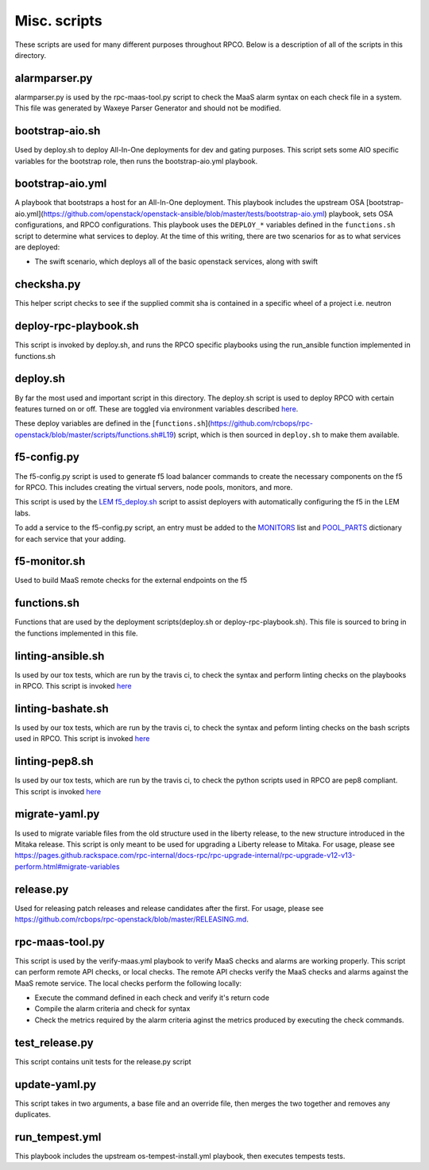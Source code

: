 Misc. scripts
=============

These scripts are used for many different purposes throughout RPCO.
Below is a description of all of the scripts in this directory.

alarmparser.py
--------------

alarmparser.py is used by the rpc-maas-tool.py script to check the MaaS
alarm syntax on each check file in a system. This file was generated by
Waxeye Parser Generator and should not be modified.

bootstrap-aio.sh
----------------

Used by deploy.sh to deploy All-In-One deployments for dev and gating purposes.
This script sets some AIO specific variables for the bootstrap role, then runs
the bootstrap-aio.yml playbook.

bootstrap-aio.yml
-----------------

A playbook that bootstraps a host for an All-In-One deployment. This playbook
includes the upstream OSA [bootstrap-aio.yml](https://github.com/openstack/openstack-ansible/blob/master/tests/bootstrap-aio.yml) playbook, sets OSA configurations, and RPCO configurations.
This playbook uses the ``DEPLOY_*`` variables defined in the ``functions.sh`` script to
determine what services to deploy. At the time of this writing, there are two scenarios
for as to what services are deployed:

* The swift scenario, which deploys all of the basic openstack services, along with swift


checksha.py
-----------

This helper script checks to see if the supplied commit sha is contained
in a specific wheel of a project i.e. neutron

deploy-rpc-playbook.sh
----------------------

This script is invoked by deploy.sh, and runs the RPCO specific
playbooks using the run\_ansible function implemented in functions.sh

deploy.sh
---------

By far the most used and important script in this directory. The
deploy.sh script is used to deploy RPCO with certain features turned on
or off. These are toggled via environment variables described
`here <https://github.com/rcbops/rpc-openstack/tree/master#environment-variables-for-deploysh>`__.

These deploy variables are defined in the [``functions.sh``](https://github.com/rcbops/rpc-openstack/blob/master/scripts/functions.sh#L19) script, which
is then sourced in ``deploy.sh`` to make them available.


f5-config.py
------------

The f5-config.py script is used to generate f5 load balancer commands to
create the necessary components on the f5 for RPCO. This includes
creating the virtual servers, node pools, monitors, and more.

This script is used by the `LEM
f5\_deploy.sh <https://github.com/rcbops/rpc_lem/blob/master/lem-aide/user-tools/f5_deploy.sh>`__
script to assist deployers with automatically configuring the f5 in the
LEM labs.

To add a service to the f5-config.py script, an entry must be added to
the
`MONITORS <https://github.com/rcbops/rpc-openstack/blob/master/scripts/f5-config.py#L54>`__
list and
`POOL\_PARTS <https://github.com/rcbops/rpc-openstack/blob/master/scripts/f5-config.py#L173>`__
dictionary for each service that your adding.

f5-monitor.sh
-------------

Used to build MaaS remote checks for the external endpoints on the f5

functions.sh
------------

Functions that are used by the deployment scripts(deploy.sh or
deploy-rpc-playbook.sh). This file is sourced to bring in the functions
implemented in this file.

linting-ansible.sh
------------------

Is used by our tox tests, which are run by the travis ci, to check the
syntax and perform linting checks on the playbooks in RPCO. This script
is invoked
`here <https://github.com/rcbops/rpc-openstack/blob/master/tox.ini#L50>`__

linting-bashate.sh
------------------

Is used by our tox tests, which are run by the travis ci, to check the
syntax and peform linting checks on the bash scripts used in RPCO. This
script is invoked
`here <https://github.com/rcbops/rpc-openstack/blob/master/tox.ini#L43>`__

linting-pep8.sh
---------------

Is used by our tox tests, which are run by the travis ci, to check the
python scripts used in RPCO are pep8 compliant. This script is invoked
`here <https://github.com/rcbops/rpc-openstack/blob/master/tox.ini#L39>`__

migrate-yaml.py
---------------

Is used to migrate variable files from the old structure used in the
liberty release, to the new structure introduced in the Mitaka release.
This script is only meant to be used for upgrading a Liberty release to
Mitaka. For usage, please see
https://pages.github.rackspace.com/rpc-internal/docs-rpc/rpc-upgrade-internal/rpc-upgrade-v12-v13-perform.html#migrate-variables

release.py
----------

Used for releasing patch releases and release candidates after the
first. For usage, please see
https://github.com/rcbops/rpc-openstack/blob/master/RELEASING.md.

rpc-maas-tool.py
----------------

This script is used by the verify-maas.yml playbook to verify MaaS
checks and alarms are working properly. This script can perform remote
API checks, or local checks. The remote API checks verify the MaaS
checks and alarms against the MaaS remote service. The local checks
perform the following locally:

-  Execute the command defined in each check and verify it's return code
-  Compile the alarm criteria and check for syntax
-  Check the metrics required by the alarm criteria aginst the metrics
   produced by executing the check commands.

test\_release.py
----------------

This script contains unit tests for the release.py script

update-yaml.py
--------------

This script takes in two arguments, a base file and an override file,
then merges the two together and removes any duplicates.

run_tempest.yml
---------------

This playbook includes the upstream os-tempest-install.yml playbook, then
executes tempests tests.
